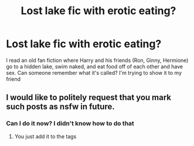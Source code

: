 #+TITLE: Lost lake fic with erotic eating?

* Lost lake fic with erotic eating?
:PROPERTIES:
:Author: IncompetentYoungster
:Score: 4
:DateUnix: 1601255931.0
:DateShort: 2020-Sep-28
:END:
I read an old fan fiction where Harry and his friends (Ron, Ginny, Hermione) go to a hidden lake, swim naked, and eat food off of each other and have sex. Can someone remember what it's called? I'm trying to show it to my friend


** I would like to politely request that you mark such posts as nsfw in future.
:PROPERTIES:
:Author: Valirys-Reinhald
:Score: 3
:DateUnix: 1601261127.0
:DateShort: 2020-Sep-28
:END:

*** Can I do it now? I didn't know how to do that
:PROPERTIES:
:Author: IncompetentYoungster
:Score: 3
:DateUnix: 1601264180.0
:DateShort: 2020-Sep-28
:END:

**** You just add it to the tags
:PROPERTIES:
:Author: YOB1997
:Score: 1
:DateUnix: 1601270775.0
:DateShort: 2020-Sep-28
:END:
